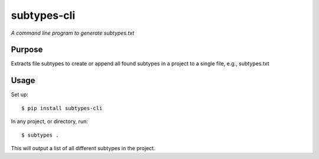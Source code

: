 subtypes-cli
============

*A command line program to generate subtypes.txt*


Purpose
-------

Extracts file subtypes to create or append all found subtypes in a project
to a single file, e.g., subtypes.txt

Usage
-----

Set up::

    $ pip install subtypes-cli

In any project, or directory, run::

    $ subtypes .

This will output a list of all different subtypes in the project.


